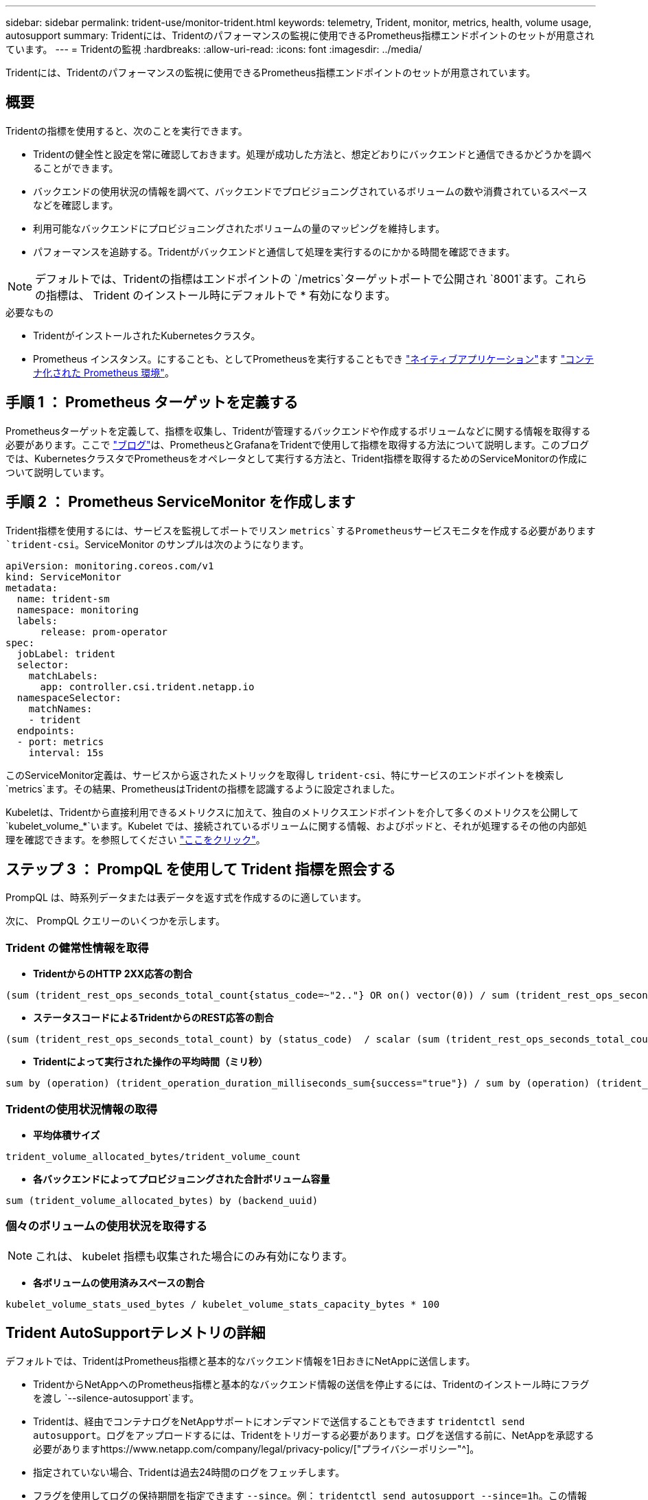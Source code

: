 ---
sidebar: sidebar 
permalink: trident-use/monitor-trident.html 
keywords: telemetry, Trident, monitor, metrics, health, volume usage, autosupport 
summary: Tridentには、Tridentのパフォーマンスの監視に使用できるPrometheus指標エンドポイントのセットが用意されています。 
---
= Tridentの監視
:hardbreaks:
:allow-uri-read: 
:icons: font
:imagesdir: ../media/


[role="lead"]
Tridentには、Tridentのパフォーマンスの監視に使用できるPrometheus指標エンドポイントのセットが用意されています。



== 概要

Tridentの指標を使用すると、次のことを実行できます。

* Tridentの健全性と設定を常に確認しておきます。処理が成功した方法と、想定どおりにバックエンドと通信できるかどうかを調べることができます。
* バックエンドの使用状況の情報を調べて、バックエンドでプロビジョニングされているボリュームの数や消費されているスペースなどを確認します。
* 利用可能なバックエンドにプロビジョニングされたボリュームの量のマッピングを維持します。
* パフォーマンスを追跡する。Tridentがバックエンドと通信して処理を実行するのにかかる時間を確認できます。



NOTE: デフォルトでは、Tridentの指標はエンドポイントの `/metrics`ターゲットポートで公開され `8001`ます。これらの指標は、 Trident のインストール時にデフォルトで * 有効になります。

.必要なもの
* TridentがインストールされたKubernetesクラスタ。
* Prometheus インスタンス。にすることも、としてPrometheusを実行することもでき https://prometheus.io/download/["ネイティブアプリケーション"^]ます https://github.com/prometheus-operator/prometheus-operator["コンテナ化された Prometheus 環境"^]。




== 手順 1 ： Prometheus ターゲットを定義する

Prometheusターゲットを定義して、指標を収集し、Tridentが管理するバックエンドや作成するボリュームなどに関する情報を取得する必要があります。ここで https://netapp.io/2020/02/20/prometheus-and-trident/["ブログ"^]は、PrometheusとGrafanaをTridentで使用して指標を取得する方法について説明します。このブログでは、KubernetesクラスタでPrometheusをオペレータとして実行する方法と、Trident指標を取得するためのServiceMonitorの作成について説明しています。



== 手順 2 ： Prometheus ServiceMonitor を作成します

Trident指標を使用するには、サービスを監視してポートでリスン `metrics`するPrometheusサービスモニタを作成する必要があります `trident-csi`。ServiceMonitor のサンプルは次のようになります。

[listing]
----
apiVersion: monitoring.coreos.com/v1
kind: ServiceMonitor
metadata:
  name: trident-sm
  namespace: monitoring
  labels:
      release: prom-operator
spec:
  jobLabel: trident
  selector:
    matchLabels:
      app: controller.csi.trident.netapp.io
  namespaceSelector:
    matchNames:
    - trident
  endpoints:
  - port: metrics
    interval: 15s
----
このServiceMonitor定義は、サービスから返されたメトリックを取得し `trident-csi`、特にサービスのエンドポイントを検索し `metrics`ます。その結果、PrometheusはTridentの指標を認識するように設定されました。

Kubeletは、Tridentから直接利用できるメトリクスに加えて、独自のメトリクスエンドポイントを介して多くのメトリクスを公開して `kubelet_volume_*`います。Kubelet では、接続されているボリュームに関する情報、およびポッドと、それが処理するその他の内部処理を確認できます。を参照してください https://kubernetes.io/docs/concepts/cluster-administration/monitoring/["ここをクリック"^]。



== ステップ 3 ： PrompQL を使用して Trident 指標を照会する

PrompQL は、時系列データまたは表データを返す式を作成するのに適しています。

次に、 PrompQL クエリーのいくつかを示します。



=== Trident の健常性情報を取得

* ** TridentからのHTTP 2XX応答の割合**


[listing]
----
(sum (trident_rest_ops_seconds_total_count{status_code=~"2.."} OR on() vector(0)) / sum (trident_rest_ops_seconds_total_count)) * 100
----
* **ステータスコードによるTridentからのREST応答の割合**


[listing]
----
(sum (trident_rest_ops_seconds_total_count) by (status_code)  / scalar (sum (trident_rest_ops_seconds_total_count))) * 100
----
* ** Tridentによって実行された操作の平均時間（ミリ秒）**


[listing]
----
sum by (operation) (trident_operation_duration_milliseconds_sum{success="true"}) / sum by (operation) (trident_operation_duration_milliseconds_count{success="true"})
----


=== Tridentの使用状況情報の取得

* ** 平均体積サイズ **


[listing]
----
trident_volume_allocated_bytes/trident_volume_count
----
* ** 各バックエンドによってプロビジョニングされた合計ボリューム容量 **


[listing]
----
sum (trident_volume_allocated_bytes) by (backend_uuid)
----


=== 個々のボリュームの使用状況を取得する


NOTE: これは、 kubelet 指標も収集された場合にのみ有効になります。

* ** 各ボリュームの使用済みスペースの割合 **


[listing]
----
kubelet_volume_stats_used_bytes / kubelet_volume_stats_capacity_bytes * 100
----


== Trident AutoSupportテレメトリの詳細

デフォルトでは、TridentはPrometheus指標と基本的なバックエンド情報を1日おきにNetAppに送信します。

* TridentからNetAppへのPrometheus指標と基本的なバックエンド情報の送信を停止するには、Tridentのインストール時にフラグを渡し `--silence-autosupport`ます。
* Tridentは、経由でコンテナログをNetAppサポートにオンデマンドで送信することもできます `tridentctl send autosupport`。ログをアップロードするには、Tridentをトリガーする必要があります。ログを送信する前に、NetAppを承認する必要がありますhttps://www.netapp.com/company/legal/privacy-policy/["プライバシーポリシー"^]。
* 指定されていない場合、Tridentは過去24時間のログをフェッチします。
* フラグを使用してログの保持期間を指定できます `--since`。例： `tridentctl send autosupport --since=1h`。この情報は、Tridentと一緒にインストールされたコンテナを介して収集および送信され `trident-autosupport`ます。コンテナイメージはから入手できます https://hub.docker.com/r/netapp/trident-autosupport["Trident AutoSupport の略"^]。
* Trident AutoSupport は、個人情報（ PII ）や個人情報を収集または送信しません。Tridentコンテナイメージ自体には適用されないが付属して https://www.netapp.com/us/media/enduser-license-agreement-worldwide.pdf["EULA"^] います。データのセキュリティと信頼に対するネットアップの取り組みについて詳しくは、こちらをご覧 https://www.netapp.com/pdf.html?item=/media/14114-enduserlicenseagreementworldwidepdf.pdf["ここをクリック"^]ください。


Tridentによって送信されるペイロードの例は次のようになります。

[listing]
----
---
items:
- backendUUID: ff3852e1-18a5-4df4-b2d3-f59f829627ed
  protocol: file
  config:
    version: 1
    storageDriverName: ontap-nas
    debug: false
    debugTraceFlags:
    disableDelete: false
    serialNumbers:
    - nwkvzfanek_SN
    limitVolumeSize: ''
  state: online
  online: true

----
* AutoSupport メッセージは、ネットアップの AutoSupport エンドポイントに送信されます。プライベートレジストリを使用してコンテナイメージを格納している場合は、フラグを使用できます `--image-registry`。
* インストール YAML ファイルを生成してプロキシ URL を設定することもできます。これを行うには、を使用し `tridentctl install --generate-custom-yaml`てYAMLファイルを作成し、にコンテナの `trident-deployment.yaml`引数を `trident-autosupport`追加し `--proxy-url`ます。




== Trident指標を無効にする

**無効**メトリクスが報告されないようにするには、(フラグを使用して)カスタムYAMLを生成し、それらを編集して、 `--metrics`コンテナに対してフラグが呼び出されないように `trident-main`する必要があります `--generate-custom-yaml`。
